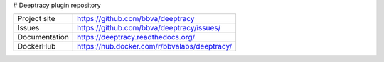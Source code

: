 # Deeptracy plugin repository

.. image::  https://raw.githubusercontent.com/BBVA/deeptracy/develop/docs/_static/deeptracy-logo-small.png
    :alt: Deeptracy logo
    :width: 250 px


+----------------+----------------------------------------------+
|Project site    | https://github.com/bbva/deeptracy            |
+----------------+----------------------------------------------+
|Issues          | https://github.com/bbva/deeptracy/issues/    |
+----------------+----------------------------------------------+
|Documentation   | https://deeptracy.readthedocs.org/           |
+----------------+----------------------------------------------+
|DockerHub       | https://hub.docker.com/r/bbvalabs/deeptracy/ |
+----------------+----------------------------------------------+
